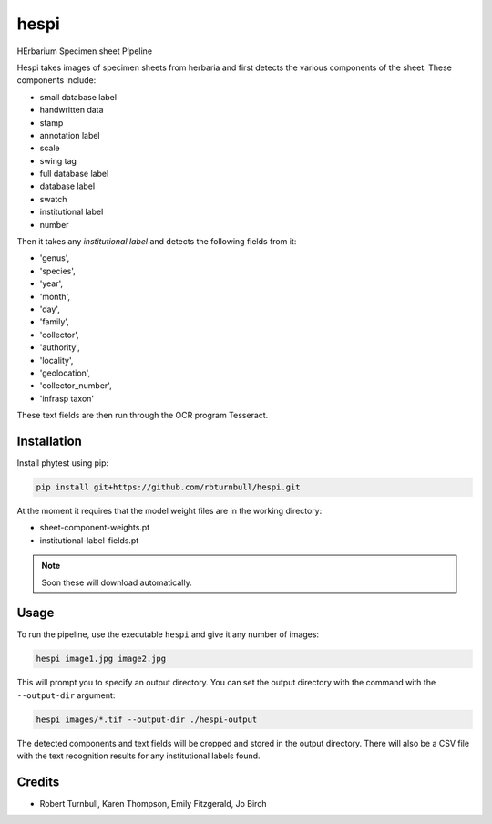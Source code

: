 ================================================================
hespi
================================================================

.. image:: https://raw.githubusercontent.com/rbturnbull/hespi/main/docs/images/hespi-banner.svg

.. start-badges

|testing badge| |coverage badge| |docs badge| |black badge|

.. |testing badge| image:: https://github.com/rbturnbull/hespi/actions/workflows/testing.yml/badge.svg
    :target: https://github.com/rbturnbull/hespi/actions

.. |docs badge| image:: https://github.com/rbturnbull/hespi/actions/workflows/docs.yml/badge.svg
    :target: https://rbturnbull.github.io/hespi
    
.. |black badge| image:: https://img.shields.io/badge/code%20style-black-000000.svg
    :target: https://github.com/psf/black
    
.. |coverage badge| image:: https://img.shields.io/endpoint?url=https://gist.githubusercontent.com/rbturnbull/f31036b00473b6d0af3a160ea681903b/raw/coverage-badge.json
    :target: https://rbturnbull.github.io/hespi/coverage/
    
.. end-badges

HErbarium Specimen sheet PIpeline

.. start-quickstart

Hespi takes images of specimen sheets from herbaria and first detects the various components of the sheet. These components include:

- small database label
- handwritten data
- stamp
- annotation label
- scale
- swing tag
- full database label
- database label
- swatch
- institutional label
- number

Then it takes any `institutional label` and detects the following fields from it:

- 'genus',
- 'species',
- 'year',
- 'month',
- 'day',
- 'family',
- 'collector',
- 'authority',
- 'locality',
- 'geolocation',
- 'collector_number',
- 'infrasp taxon'

These text fields are then run through the OCR program Tesseract.

Installation
==================================

Install phytest using pip:

.. code-block:: bash

    pip install git+https://github.com/rbturnbull/hespi.git

At the moment it requires that the model weight files are in the working directory:

- sheet-component-weights.pt
- institutional-label-fields.pt

.. note ::

    Soon these will download automatically.

Usage
==================================

To run the pipeline, use the executable ``hespi`` and give it any number of images:

.. code-block:: bash

    hespi image1.jpg image2.jpg

This will prompt you to specify an output directory. You can set the output directory with the command with the ``--output-dir`` argument:

.. code-block:: bash

    hespi images/*.tif --output-dir ./hespi-output

The detected components and text fields will be cropped and stored in the output directory. There will also be a CSV file with the text recognition results for any institutional labels found.

.. end-quickstart

Credits
==================================

* Robert Turnbull, Karen Thompson, Emily Fitzgerald, Jo Birch

